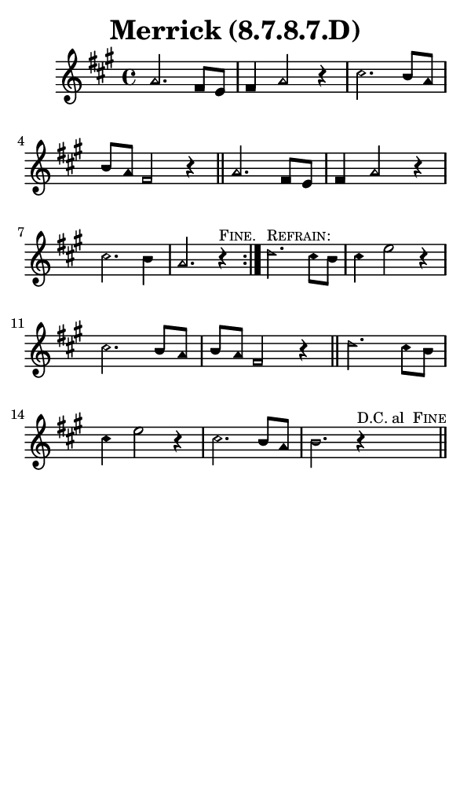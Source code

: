 \version "2.18.2"

#(set-global-staff-size 14)

\header {
  title=\markup {
    Merrick (8.7.8.7.D)
  }
  composer = \markup {
    
  }
  tagline = ##f
}

sopranoMusic = {
  \aikenHeads
  \clef treble
  \key a \major
  \autoBeamOff
  \time 4/4
  \relative c'' {
    \set Score.tempoHideNote = ##t \tempo 4 = 120
    
    \repeat volta 2 {
      a2. fis8[ e] fis4 a2 r4
      cis2. b8[ a] b[ a] fis2 r4 \bar "||"
      a2. fis8[ e] fis4 a2 r4
      cis2. b4 a2. r4^\markup { \small { \smallCaps { "Fine." } } }
    }
    d2.^\markup { \small { \smallCaps { "Refrain:" } } } cis8[ b] cis4 e2 r4
    cis2. b8[ a] b[ a] fis2 r4 \bar "||"
    d'2. cis8[ b] cis4 e2 r4
    cis2. b8[ a] b2. r4^\markup { \small { "D.C. al " \smallCaps { "Fine" } } } \bar "||"
  }
}

#(set! paper-alist (cons '("phone" . (cons (* 3 in) (* 5 in))) paper-alist))

\paper {
  #(set-paper-size "phone")
}

\score {
  <<
    \new Staff {
      \new Voice {
	\sopranoMusic
      }
    }
  >>
}